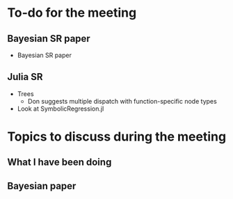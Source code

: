 * To-do for the meeting
** Bayesian SR paper
- Bayesian SR paper
** Julia SR
- Trees
  - Don suggests multiple dispatch with function-specific node types
- Look at SymbolicRegression.jl
* Topics to discuss during the meeting
** What I have been doing
** Bayesian paper
